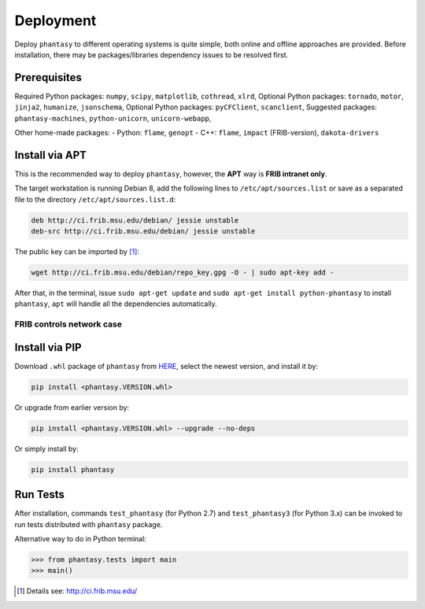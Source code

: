 ==========
Deployment
==========

Deploy ``phantasy`` to different operating systems is quite simple, both
online and offline approaches are provided. Before installation, there
may be packages/libraries dependency issues to be resolved first.

Prerequisites
-------------

Required Python packages: ``numpy``, ``scipy``, ``matplotlib``,
``cothread``, ``xlrd``,
Optional Python packages: ``tornado``, ``motor``, ``jinja2``,
``humanize``, ``jsonschema``,
Optional Python packages: ``pyCFClient``, ``scanclient``,
Suggested packages: ``phantasy-machines``,
``python-unicorn``, ``unicorn-webapp``,

Other home-made packages:
- Python: ``flame``, ``genopt``
- C++: ``flame``, ``impact`` (FRIB-version), ``dakota-drivers``


Install via APT
---------------

This is the recommended way to deploy ``phantasy``, however, the **APT**
way is **FRIB intranet only**.

The target workstation is running Debian 8, add the
following lines to ``/etc/apt/sources.list`` or save as a separated file
to the directory ``/etc/apt/sources.list.d``:

.. code-block:: bash

    deb http://ci.frib.msu.edu/debian/ jessie unstable
    deb-src http://ci.frib.msu.edu/debian/ jessie unstable

The public key can be imported by [#f1]_:

.. code-block:: bash

    wget http://ci.frib.msu.edu/debian/repo_key.gpg -O - | sudo apt-key add -

After that, in the terminal, issue ``sudo apt-get update`` and
``sudo apt-get install python-phantasy`` to install ``phantasy``, ``apt`` will
handle all the dependencies automatically.

.. For those cannot reach FRIB intranet, the ready-to-install Debian packages
.. can be found at the `following address <https://www.google.com>`_.

FRIB controls network case
^^^^^^^^^^^^^^^^^^^^^^^^^^

.. image:: ../images/packages.png
    :align: center
    :width: 600px


Install via PIP
---------------

Download ``.whl`` package of ``phantasy`` from `HERE <https://stash.frib.msu.edu/projects/PHYAPP/repos/phantasy/browse/dist>`_,
select the newest version, and install it by:

.. code-block:: bash

    pip install <phantasy.VERSION.whl>

Or upgrade from earlier version by:

.. code-block:: bash

    pip install <phantasy.VERSION.whl> --upgrade --no-deps

Or simply install by:

.. code-block:: bash

    pip install phantasy


Run Tests
---------

After installation, commands ``test_phantasy`` (for Python 2.7) and
``test_phantasy3`` (for Python 3.x) can
be invoked to run tests distributed with ``phantasy`` package.

Alternative way to do in Python terminal:

.. code-block:: python

    >>> from phantasy.tests import main
    >>> main()


.. only:: html

  .. rubric:: Footnotes

.. [#f1] Details see: http://ci.frib.msu.edu/
